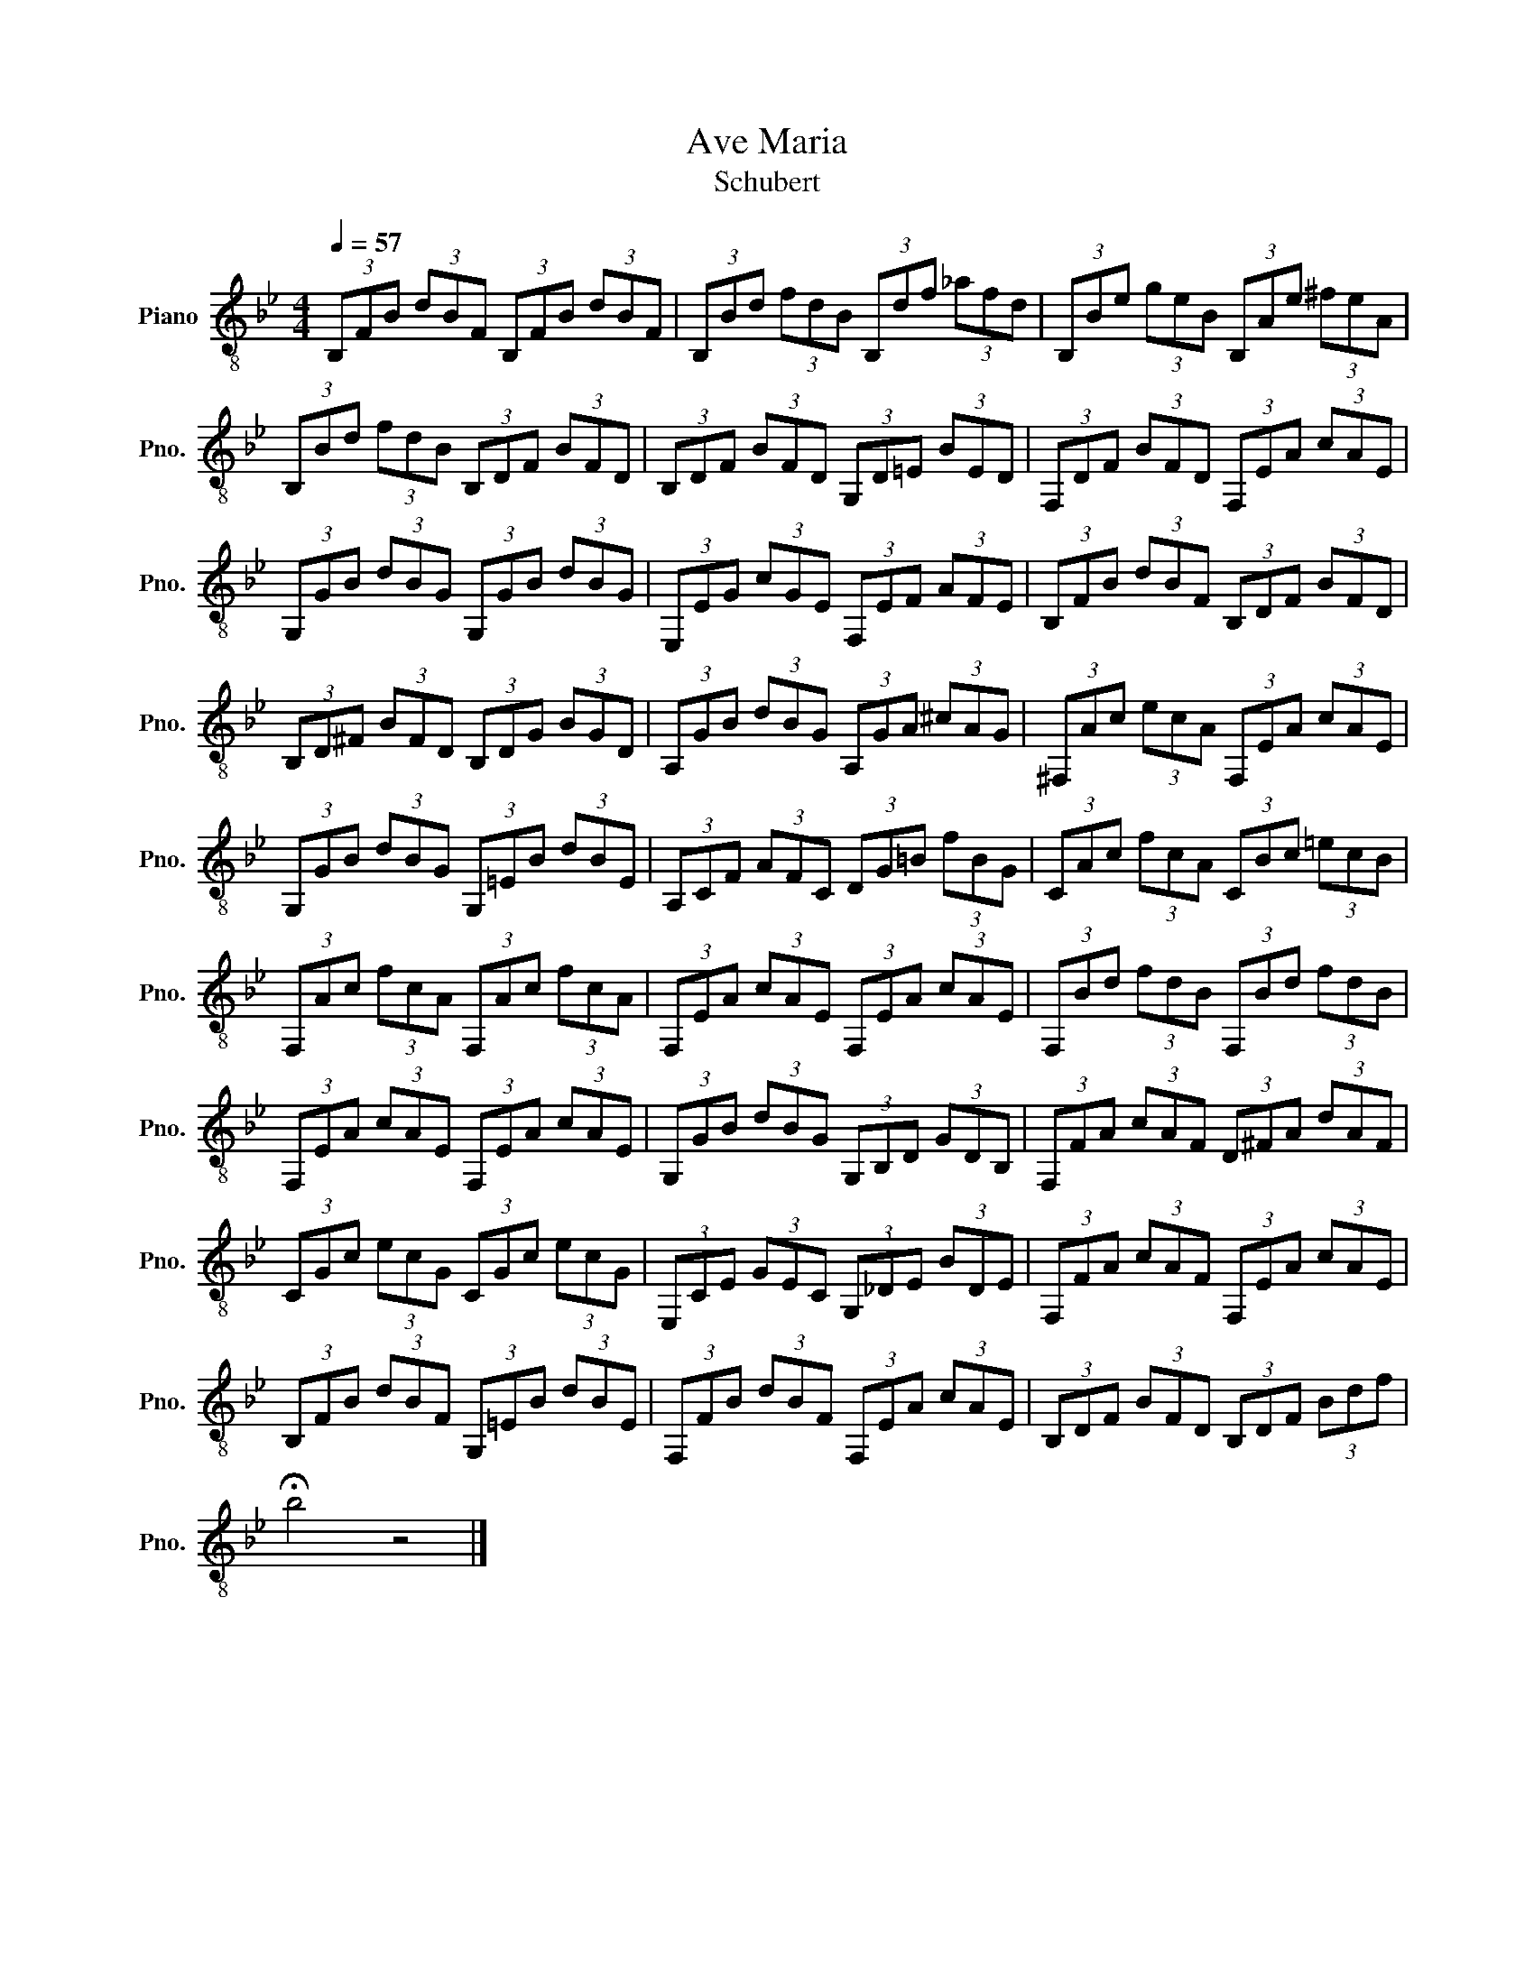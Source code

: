 X:1
T:Ave Maria
T:Schubert
L:1/8
Q:1/4=57
M:4/4
K:Bb
V:1 treble-8 nm="Piano" snm="Pno."
V:1
 (3B,FB (3dBF (3B,FB (3dBF | (3B,Bd (3fdB (3B,df (3_afd | (3B,Be (3geB (3B,Ae (3^feA | %3
 (3B,Bd (3fdB (3B,DF (3BFD | (3B,DF (3BFD (3G,D=E (3BED | (3F,DF (3BFD (3F,EA (3cAE | %6
 (3G,GB (3dBG (3G,GB (3dBG | (3E,EG (3cGE (3F,EF (3AFE | (3B,FB (3dBF (3B,DF (3BFD | %9
 (3B,D^F (3BFD (3B,DG (3BGD | (3A,GB (3dBG (3A,GA (3^cAG | (3^F,Ac (3ecA (3F,EA (3cAE | %12
 (3G,GB (3dBG (3G,=EB (3dBE | (3A,CF (3AFC (3DG=B (3fBG | (3CAc (3fcA (3CBc (3=ecB | %15
 (3F,Ac (3fcA (3F,Ac (3fcA | (3F,EA (3cAE (3F,EA (3cAE | (3F,Bd (3fdB (3F,Bd (3fdB | %18
 (3F,EA (3cAE (3F,EA (3cAE | (3G,GB (3dBG (3G,B,D (3GDB, | (3F,FA (3cAF (3D^FA (3dAF | %21
 (3CGc (3ecG (3CGc (3ecG | (3E,CE (3GEC (3G,_DE (3BDE | (3F,FA (3cAF (3F,EA (3cAE | %24
 (3B,FB (3dBF (3G,=EB (3dBE | (3F,FB (3dBF (3F,EA (3cAE | (3B,DF (3BFD (3B,DF (3Bdf | %27
 !fermata!b4 z4 |] %28

